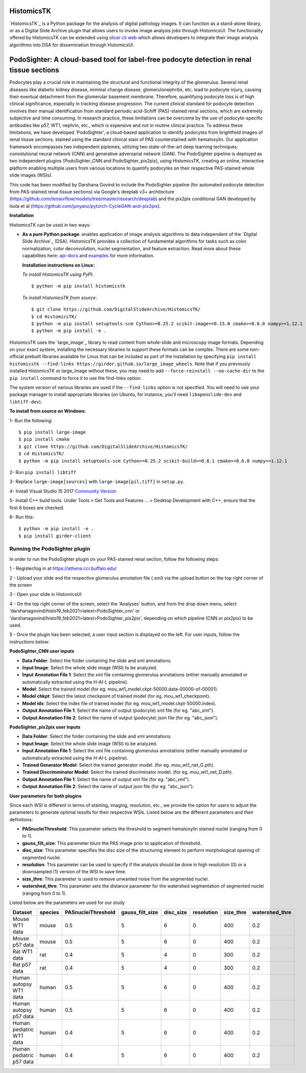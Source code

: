 ================================================
HistomicsTK |build-status| |codecov-io| |gitter|
================================================

.. |build-status| image:: https://travis-ci.org/DigitalSlideArchive/HistomicsTK.svg?branch=master
    :target: https://travis-ci.org/DigitalSlideArchive/HistomicsTK
    :alt: Build Status

.. |codecov-io| image:: https://codecov.io/github/DigitalSlideArchive/HistomicsTK/coverage.svg?branch=master
    :target: https://codecov.io/github/DigitalSlideArchive/HistomicsTK?branch=master
    :alt: codecov.io

.. |gitter| image:: https://badges.gitter.im/DigitalSlideArchive/HistomicsTK.svg
   :target: https://gitter.im/DigitalSlideArchive/HistomicsTK?utm_source=badge&utm_medium=badge&utm_campaign=pr-badge&utm_content=badge
   :alt: Join the chat at https://gitter.im/DigitalSlideArchive/HistomicsTK

`HistomicsTK`_ is a Python package for the analysis of digital pathology images. It can function as a stand-alone library, or as a Digital Slide Archive plugin that allows users to invoke image analysis jobs through HistomicsUI. The functionality offered by HistomicsTK can be extended using `slicer cli web <https://github.com/girder/slicer_cli_web>`__ which allows developers to integrate their image analysis algorithms into DSA for dissemination through HistomicsUI. 

=============================================================================================
PodoSighter: A cloud-based tool for label-free podocyte detection in renal tissue sections 
=============================================================================================

Podocytes play a crucial role in maintaining the structural and functional integrity of the glomerulus. Several renal diseases like diabetic kidney disease, minimal change disease, glomerulonephritis, etc. lead to podocyte injury, causing their eventual detachment from the glomerular basement membrane. Therefore, quantifying podocyte loss is of high clinical significance, especially in tracking disease progression. The current clinical standard for podocyte detection involves their manual identification from standard periodic acid-Schiff (PAS)-stained renal sections, which are extremely subjective and time consuming. In research practice, these limitations can be overcome by the use of podocyte-specific antibodies like p57, WT1, nephrin, etc., which is expensive and not in routine clinical practice. To address these limitations, we have developed 'PodoSighter', a cloud-based application to identify podocytes from brightfield images of renal tissue sections, stained using the standard clinical stain of PAS counterstained with hematoxylin. Our application framework encompasses two independent pipleines, utilizing two state-of-the-art deep learning techniques: convolutional neural network (CNN) and generative adversarial network (GAN). The PodoSighter pipeline is deployed as two independent plugins (PodoSighter_CNN and PodoSighter_pix2pix), using HistomicsTK, creating an online, interactive platform enabling multiple users from various locations to quantify podocytes on their respective PAS-stained whole slide images (WSIs). 

This code has been modified by Darshana Govind to include the PodoSighter pipeline (for automated podocyte detection from PAS-stained renal tissue sections) via Google's deeplab v3+ architecture (https://github.com/tensorflow/models/tree/master/research/deeplab) and the pix2pix conditional GAN developed by Isola et al (https://github.com/junyanz/pytorch-CycleGAN-and-pix2pix).

**Installation**

HistomicsTK can be used in two ways:

- **As a pure Python package**: enables application of image analysis algorithms to data independent of the `Digital Slide Archive`_ (DSA). HistomicsTK provides a collection of fundamental algorithms for tasks such as color normalization, color deconvolution, nuclei segmentation, and feature extraction. Read more about these capabilities here:  `api-docs <https://digitalslidearchive.github.io/HistomicsTK/api-docs.html>`__ and `examples <https://digitalslidearchive.github.io/HistomicsTK/examples.html>`__ for more information.
  
  **Installation instructions on Linux:**
  
  *To install HistomicsTK using PyPI*:: 
  
  $ python -m pip install histomicstk
  
  *To install HistomicsTK from source*::
  
  $ git clone https://github.com/DigitalSlideArchive/HistomicsTK/
  $ cd HistomicsTK/
  $ python -m pip install setuptools-scm Cython>=0.25.2 scikit-image==0.15.0 cmake>=0.6.0 numpy>=1.12.1
  $ python -m pip install -e .

HistomicsTK uses the `large_image`_ library to read content from whole-slide and microscopy image formats. Depending on your exact system, installing the necessary libraries to support these formats can be complex.  There are some non-official prebuilt libraries available for Linux that can be included as part of the installation by specifying ``pip install histomicstk --find-links https://girder.github.io/large_image_wheels``. Note that if you previously installed HistomicsTK or large_image without these, you may need to add ``--force-reinstall --no-cache-dir`` to the ``pip install`` command to force it to use the find-links option.

The system version of various libraries are used if the ``--find-links`` option is not specified.  You will need to use your package manager to install appropriate libraries (on Ubuntu, for instance, you'll need ``libopenslide-dev`` and ``libtiff-dev``).
  
**To install from source on Windows**:
  
1- Run the following::
  
$ pip install large-image
$ pip install cmake
$ git clone https://github.com/DigitalSlideArchive/HistomicsTK/
$ cd HistomicsTK/
$ python -m pip install setuptools-scm Cython>=0.25.2 scikit-build>=0.8.1 cmake>=0.6.0 numpy>=1.12.1
  
2- Run ``pip install libtiff``
  
3- Replace ``large-image[sources]`` with ``large-image[pil,tiff]`` in ``setup.py``.
  
4- Install Visual Studio 15 2017 `Community Version <https://my.visualstudio.com/Downloads?q=visual%20studio%202017&wt.mc_id=o~msft~vscom~older-downloads>`_ 
  
5- Install C++ build tools. Under Tools > Get Tools and Features ... > Desktop Development with C++, ensure that the first 8 boxes are checked.

6- Run this::
  
$ python -m pip install -e .
$ pip install girder-client

--------------------------------
Running the PodoSighter plugin
--------------------------------

In order to run the PodoSighter plugin on your PAS-stained renal section, follow the following steps:

1 - Register/log in at https://athena.ccr.buffalo.edu/

2 - Upload your slide and the respective glomerulus annotation file (.xml) via the upload button on the top right corner of the screen

3 - Open your slide in HistomicsUI

4 - On the top right corner of the screen, select the 'Analyses' button, and from the drop down menu, select 'darshanagovind/histo19_feb2021>latest>PodoSighter_cnn' or 'darshanagovind/histo19_feb2021>latest>PodoSighter_pix2pix', depending on which pipeline (CNN or pix2pix) to be used.

5 - Once the plugin has been selected, a user input section is displayed on the left. For user inputs, follow the instructions below:


**PodoSighter_CNN user inputs**

- **Data Folder**: Select the folder containing the slide and xml annotations.
- **Input Image**: Select the whole slide image (WSI) to be analyzed.
- **Input Annotation File 1**: Select the xml file containing glomerulus annotations (either manually annotated or automatically extracted using the H-AI-L pipeline). 
- **Model**: Select the trained model (for eg. mou_wt1_model.ckpt-50000.data-00000-of-00001).
- **Model chkpt**: Select the latest checkpoint of trained model (for eg. mou_wt1_checkpoint).
- **Model idx**: Select the index file of trained model (for eg. mou_wt1_model.ckpt-50000.index).
- **Output Annotation File 1**: Select the name of output (podocyte) xml file (for eg. "abc_xml").
- **Output Annotation File 2**: Select the name of output (podocyte) json file (for eg. "abc_json").


**PodoSighter_pix2pix user inputs**

- **Data Folder**: Select the folder containing the slide and xml annotations.
- **Input Image**: Select the whole slide image (WSI) to be analyzed.
- **Input Annotation File 1**: Select the xml file containing glomerulus annotations (either manually annotated or automatically extracted using the H-AI-L pipeline).
- **Trained Generator Model**: Select the trained generator model. (for eg. mou_wt1_net_G.pth).
- **Trained Discrimminator Model**: Select the trained discriminator model. (for eg. mou_wt1_net_D.pth).
- **Output Annotation File 1**: Select the name of output xml file (for eg. "abc_xml").
- **Output Annotation File 2**: Select the name of output json file (for eg. "abc_json").



**User parameters for both plugins**

Since each WSI is different in terms of staining, imaging, resolution, etc., we provide the option for users to adjust the parameters to generate optimal results for their       respective WSIs. Listed below are the different parameters and their definitions:

- **PASnucleiThreshold**: This parameter selects the threshold to segment hematoxylin stained nuclei (ranging from 0 to 1).
- **gauss_filt_size**: This parameter blurs the PAS image prior to application of threshold.
- **disc_size**: This parameter specifies the disc size of the structuring element to perform morphological opening of segmented nuclei. 
- **resolution**: This parameter can be used to specify if the analysis should be done in high resolution (0) or a downsampled (1) version of the WSI to save time. 
- **size_thre**: This parameter is used to remove unwanted noise from the segmented nuclei.
- **watershed_thre**: This parameter sets the distance parameter for the watershed segmentation of segmented nuclei (ranging from 0 to 1).


Listed below are the parameters we used for our study

+---------------------------+-------------+--------------------+------------------+---------------+-----------------+---------------+--------------------+
| Dataset                   | species     | PASnucleiThreshold | gauss_filt_size  | disc_size     | resolution      | size_thre     | watershed_thre     |
+===========================+=============+====================+==================+===============+=================+===============+====================+
| Mouse WT1 data            | mouse       | 0.5                | 5                | 6             | 0               | 400           | 0.2                |
+---------------------------+-------------+--------------------+------------------+---------------+-----------------+---------------+--------------------+
| Mouse p57 data            | mouse       | 0.5                | 5                | 6             | 0               | 400           | 0.2                |
+---------------------------+-------------+--------------------+------------------+---------------+-----------------+---------------+--------------------+
| Rat WT1 data              | rat         | 0.4                | 5                | 4             | 0               | 300           | 0.2                |
+---------------------------+-------------+--------------------+------------------+---------------+-----------------+---------------+--------------------+
| Rat p57 data              | rat         | 0.4                | 5                | 4             | 0               | 300           | 0.2                |
+---------------------------+-------------+--------------------+------------------+---------------+-----------------+---------------+--------------------+
| Human autopsy WT1 data    | human       | 0.5                | 5                | 6             | 0               | 400           | 0.2                |
+---------------------------+-------------+--------------------+------------------+---------------+-----------------+---------------+--------------------+
| Human autopsy p57 data    | human       | 0.5                | 5                | 6             | 0               | 400           | 0.2                |
+---------------------------+-------------+--------------------+------------------+---------------+-----------------+---------------+--------------------+
| Human pediatric WT1 data  | human       | 0.4                | 5                | 6             | 0               | 400           | 0.2                |
+---------------------------+-------------+--------------------+------------------+---------------+-----------------+---------------+--------------------+
| Human pediatric p57 data  | human       | 0.4                | 5                | 6             | 0               | 400           | 0.2                |
+---------------------------+-------------+--------------------+------------------+---------------+-----------------+---------------+--------------------+



